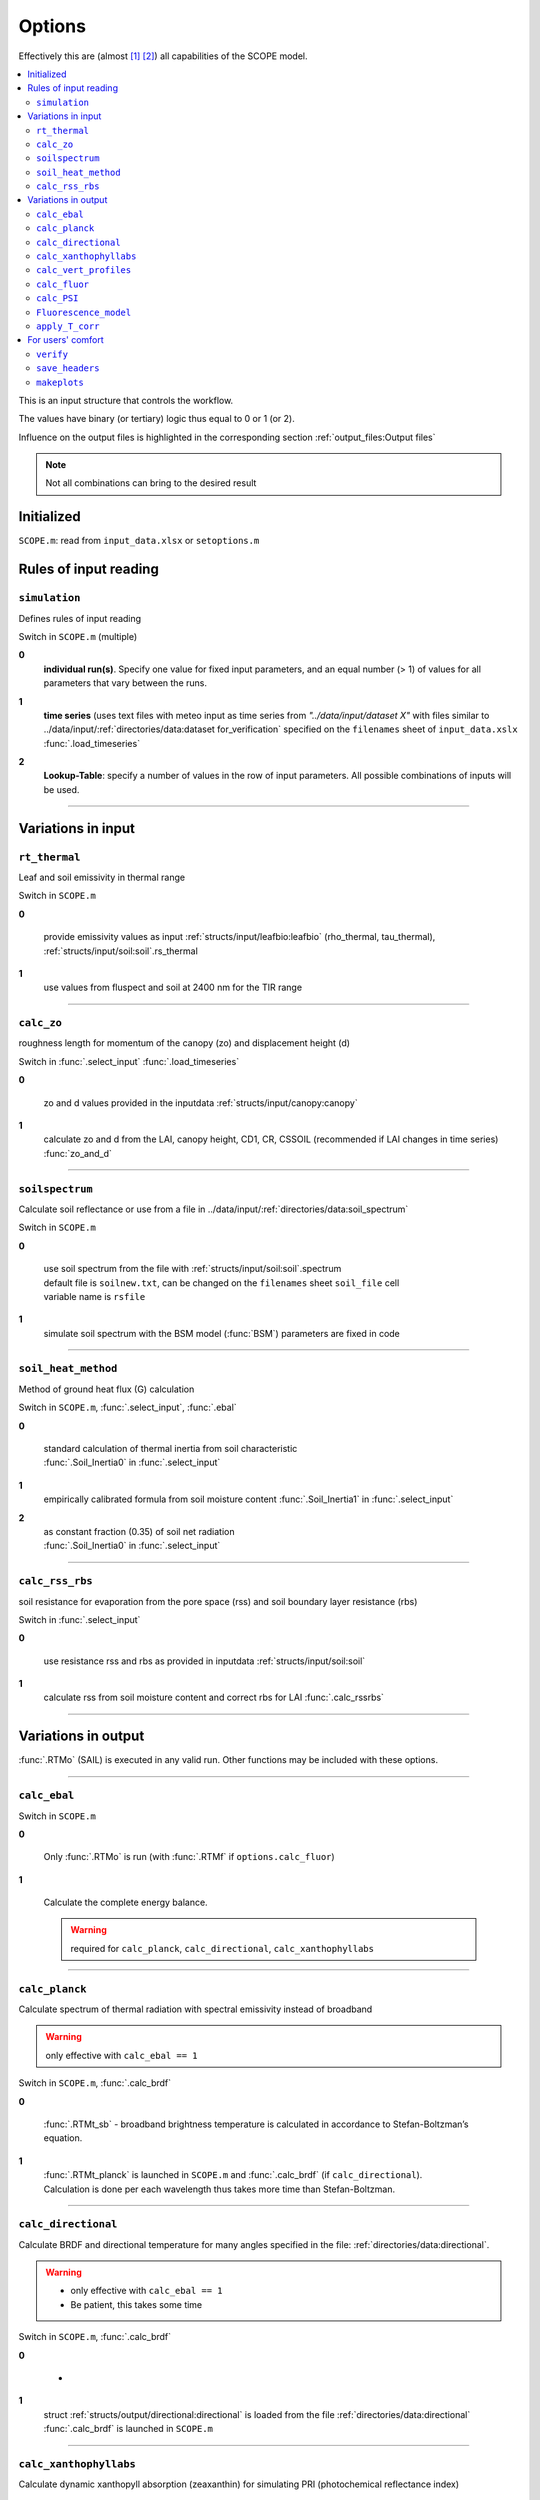 Options
========

Effectively this are (almost [#]_ [#]_) all capabilities of the SCOPE model.

.. contents::
    :local:


This is an input structure that controls the workflow.

The values have binary (or tertiary) logic thus equal to 0 or 1 (or 2).

Influence on the output files is highlighted in the corresponding section :ref:`output_files:Output files`

.. Note:: Not all combinations can bring to the desired result

Initialized
""""""""""""

``SCOPE.m``: read from ``input_data.xlsx`` or ``setoptions.m``


Rules of input reading
""""""""""""""""""""""""

``simulation``
-----------------------

Defines rules of input reading

Switch in ``SCOPE.m`` (multiple)

**0**
    **individual run(s)**. Specify one value for fixed input parameters, and an equal number (> 1) of values for all parameters that vary between the runs.

**1**
    | **time series** (uses text files with meteo input as time series from *"../data/input/dataset X"* with files similar to ../data/input/:ref:`directories/data:dataset for_verification` specified on the ``filenames`` sheet of ``input_data.xslx``
    | :func:`.load_timeseries`

**2**
    **Lookup-Table**: specify a number of values in the row of input parameters. All possible combinations of inputs will be used.

-----------------------

Variations in input
"""""""""""""""""""""

``rt_thermal``
-----------------------

Leaf and soil emissivity in thermal range

Switch in ``SCOPE.m``

**0**

    provide emissivity values as input :ref:`structs/input/leafbio:leafbio` (rho_thermal, tau_thermal), :ref:`structs/input/soil:soil`.rs_thermal

**1**
    use values from fluspect and soil at 2400 nm for the TIR range


--------------------------------


``calc_zo``
-----------------------

roughness length for momentum of the canopy (zo) and displacement height (d)

Switch in :func:`.select_input` :func:`.load_timeseries`

**0**

     zo and d values provided in the inputdata :ref:`structs/input/canopy:canopy`

**1**
    calculate zo and d from the LAI, canopy height, CD1, CR, CSSOIL (recommended if LAI changes in time series) :func:`zo_and_d`


--------------------------------


``soilspectrum``
-----------------------

Calculate soil reflectance or use from a file in ../data/input/:ref:`directories/data:soil_spectrum`

Switch in ``SCOPE.m``

**0**

    | use soil spectrum from the file with :ref:`structs/input/soil:soil`.spectrum
    | default file is ``soilnew.txt``, can be changed on the ``filenames`` sheet ``soil_file`` cell
    | variable name is ``rsfile``

**1**
    simulate soil spectrum with the BSM model (:func:`BSM`) parameters are fixed in code



--------------------------------


``soil_heat_method``
-----------------------

Method of ground heat flux (G) calculation

Switch in ``SCOPE.m``, :func:`.select_input`, :func:`.ebal`

**0**

    | standard calculation of thermal inertia from soil characteristic
    | :func:`.Soil_Inertia0` in :func:`.select_input`

**1**
    | empirically calibrated formula from soil moisture content :func:`.Soil_Inertia1` in :func:`.select_input`

**2**
    | as constant fraction (0.35) of soil net radiation
    | :func:`.Soil_Inertia0` in :func:`.select_input`


--------------------------------


``calc_rss_rbs``
-----------------------

soil resistance for evaporation from the pore space (rss) and soil boundary layer resistance (rbs)


Switch in :func:`.select_input`

**0**

    use resistance rss and rbs as provided in inputdata :ref:`structs/input/soil:soil`

**1**
    calculate rss from soil moisture content and correct rbs for LAI :func:`.calc_rssrbs`


--------------------------------


Variations in output
"""""""""""""""""""""

:func:`.RTMo` (SAIL) is executed in any valid run. Other functions may be included with these options.

--------------------------------

``calc_ebal``
--------------

Switch in ``SCOPE.m``

**0**


    Only :func:`.RTMo` is run (with :func:`.RTMf` if ``options.calc_fluor``)

**1**

    Calculate the complete energy balance.

    .. Warning:: required for ``calc_planck``, ``calc_directional``, ``calc_xanthophyllabs``

--------------------------------


``calc_planck``
-----------------------

Calculate spectrum of thermal radiation with spectral emissivity instead of broadband

.. Warning:: only effective with ``calc_ebal == 1``

Switch in ``SCOPE.m``, :func:`.calc_brdf`

**0**

    :func:`.RTMt_sb` - broadband brightness temperature is calculated in accordance to Stefan-Boltzman’s equation.

**1**
    | :func:`.RTMt_planck` is launched in ``SCOPE.m`` and :func:`.calc_brdf` (if ``calc_directional``).
    | Calculation is done per each wavelength thus takes more time than Stefan-Boltzman.


--------------------------------


``calc_directional``
-----------------------

Calculate BRDF and directional temperature for many angles specified in the file: :ref:`directories/data:directional`.

.. Warning::
    - only effective with ``calc_ebal == 1``
    - Be patient, this takes some time

Switch in ``SCOPE.m``, :func:`.calc_brdf`

**0**

    -

**1**
    | struct :ref:`structs/output/directional:directional` is loaded from the file :ref:`directories/data:directional`
    | :func:`.calc_brdf` is launched in ``SCOPE.m``



--------------------------------


``calc_xanthophyllabs``
-----------------------

Calculate dynamic xanthopyll absorption (zeaxanthin) for simulating PRI (photochemical reflectance index)

.. Warning::
    - only effective with ``calc_ebal == 1``

Switch in ``SCOPE.m``

**0**

    -

**1**
    :func:`.RTMz` is launched in ``SCOPE.m`` and :func:`.calc_brdf` (if ``calc_directional``)


--------------------------------

``calc_vert_profiles``
-----------------------

Calculation of vertical profiles (per 60 canopy layers).

Corresponding structure :ref:`structs/output/profiles:profiles`

Switch in ``SCOPE.m``, :func:`.RTMo` and :func:`.ebal`

**0**

    Profiles are not calculated

**1**
    | Photosynthetically active radiation (PAR) per layer is calculated in :func:`.RTMo`
    | Energy, temperature and photosynthesis fluxes per layer are calculated in :func:`.ebal`
    | Fluorescence fluxes are calculated in :func:`.RTMf` if (``calc_fluor``)


--------------------------------

``calc_fluor``
-----------------------

Calculation of fluorescence

Switch in ``SCOPE.m``, :func:`.calc_brdf`

**0**

    No fluorescence

**1**
    | :func:`.RTMf` is launched in ``SCOPE.m`` and :func:`.calc_brdf` (if ``calc_directional``)
    | total emitted fluorescence is calculated by ``SCOPE.m``


--------------------------------

``calc_PSI``
-----------------------

Separate fluorescence of photosystems I and II (PSI, PSII) or not

Switch in ``SCOPE.m``, :func:`.select_input`

**0**

    | **recommended**
    | treat the whole fluorescence spectrum as one spectrum (new calibrated optipar)
    | fluspect version :func:`.fluspect_B_CX_PSI_PSII_combined`

**1**
    | differentiate PSI and PSII with Franck et al. spectra (of SCOPE 1.62 and older)
    | fluspect version :func:`.fluspect_B_CX`
    | fluorescence quantum efficiency of PSI is set to 0.2 of PSII in :func:`.select_input`


--------------------------------


``Fluorescence_model``
-----------------------

Fluorescence model

Switch in :func:`.ebal`

**0**

    empirical, with sustained NPQ (fit to Flexas' data)

**1**
    empirical, with sigmoid for Kn: :func:`.biochemical` (Berry-Van der Tol)

**2**
    :func:`.biochemical_MD12` (von Caemmerer-Magnani)


--------------------------------



``apply_T_corr``
-----------------------

correct Vcmax and rate constants for temperature

.. Warning::
    only effective with ``Fluorescence_model != 2`` i.e. for :func:`.biochemical`

Switch in :func:`.ebal`

**0**
    -

**1**
    correction in accordance to Q10 rule


--------------------------------

For users' comfort
"""""""""""""""""""""""""

``verify``
-----------------------

verify the results (compare to saved 'standard' output) to test the code for the first time

Switch in ``SCOPE.m``

**0**
    -

**1**
    runs :func:`.output_verification`


--------------------------------


``save_headers``
-----------------------

write header lines in output files

Switch in :func:`.create_output_files`

**0**
    -

**1**
    runs additional section in :func:`.create_output_files` which writes two lines (names, units) in output files


--------------------------------


``makeplots``
-----------------------

plot the results

Switch in ``SCOPE.m``

**0**
    -

**1**
    launches :func:`.plots` for the results of the last run

.. [#] extra output variables that are not saved to files (see :ref:`structs:Structs`) are available in the workspace after the model run.
.. [#] model can be varied by user, please, consult :ref:`api:API` to learn signatures of functions